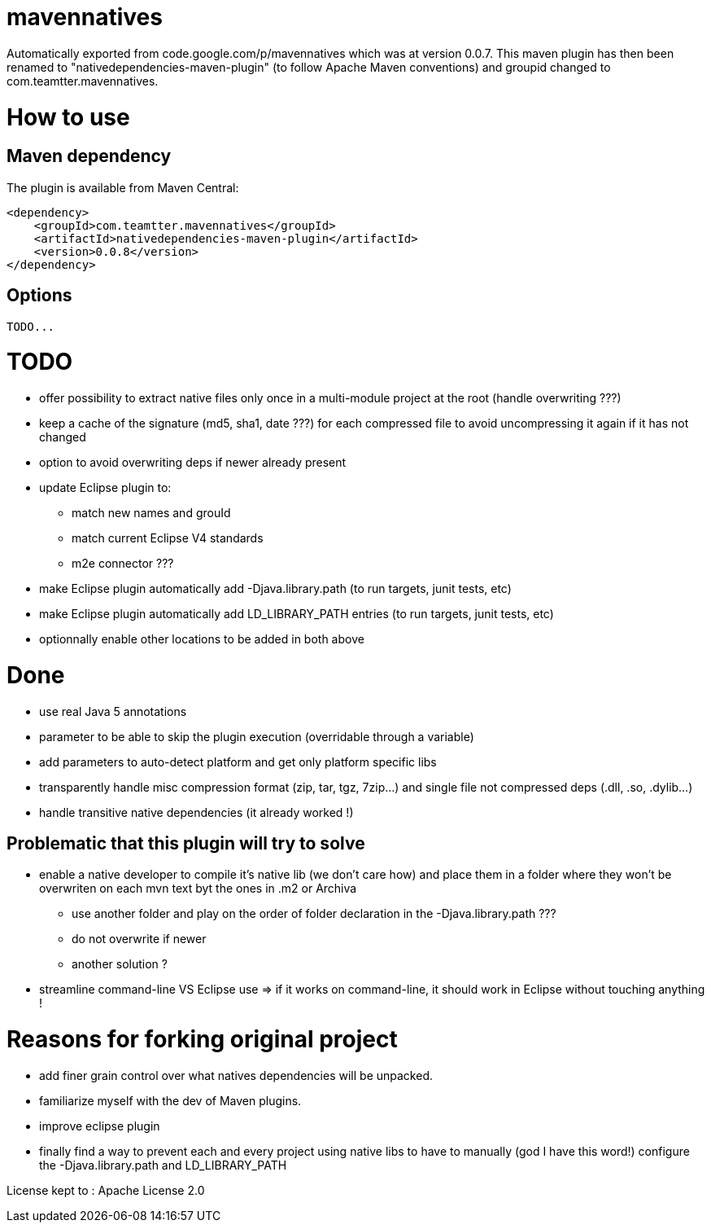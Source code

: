 = mavennatives

Automatically exported from code.google.com/p/mavennatives which was at version 0.0.7.
This maven plugin has then been renamed to "nativedependencies-maven-plugin" (to follow Apache Maven conventions) and groupid changed to com.teamtter.mavennatives.

= How to use
== Maven dependency

The plugin is available from Maven Central:

[source,xml]
-------------------------------------------
<dependency>
    <groupId>com.teamtter.mavennatives</groupId>
    <artifactId>nativedependencies-maven-plugin</artifactId>
    <version>0.0.8</version>
</dependency>
-------------------------------------------
 
== Options
 
 TODO...

= TODO

* offer possibility to extract native files only once in a multi-module project at the root (handle overwriting ???)
* keep a cache of the signature (md5, sha1, date ???) for each compressed file to avoid uncompressing it again if it has not changed
* option to avoid overwriting deps if newer already present
* update Eclipse plugin to:
** match new names and grouId
** match current Eclipse V4 standards
** m2e connector ???
* make Eclipse plugin automatically add -Djava.library.path (to run targets, junit tests, etc)
* make Eclipse plugin automatically add LD_LIBRARY_PATH entries (to run targets, junit tests, etc)
* optionnally enable other locations to be added in both above

= Done

* use real Java 5 annotations
* parameter to be able to skip the plugin execution (overridable through a variable)
* add parameters to auto-detect platform and get only platform specific libs
* transparently handle misc compression format (zip, tar, tgz, 7zip...) and single file not compressed deps (.dll, .so, .dylib...)
* handle transitive native dependencies (it already worked !)


== Problematic that this plugin will try to solve

* enable a native developer to compile it's native lib (we don't care how) and place them in a folder where they won't be overwriten on each mvn text byt the ones in .m2 or Archiva
** use another folder and play on the order of folder declaration in the -Djava.library.path ???
** do not overwrite if newer
** another solution ?
* streamline command-line VS Eclipse use => if it works on command-line, it should work in Eclipse without touching anything !


= Reasons for forking original project

* add finer grain control over what natives dependencies will be unpacked.
* familiarize myself with the dev of Maven plugins.
* improve eclipse plugin
* finally find a way to prevent each and every project using native libs to have to manually (god I have this word!) configure the -Djava.library.path and LD_LIBRARY_PATH

License kept to : Apache License 2.0 
